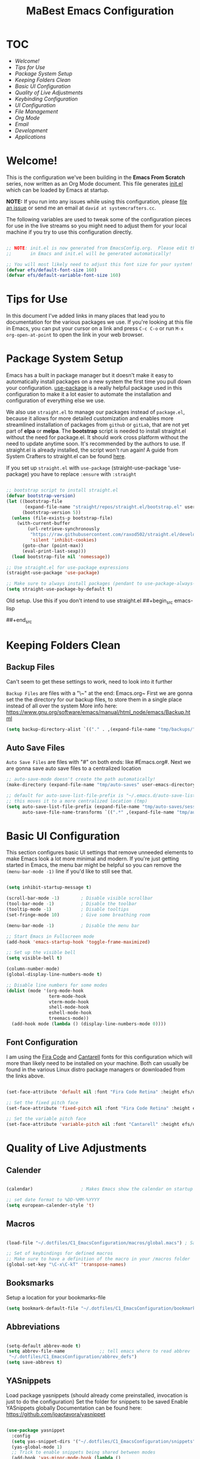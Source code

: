 #+title: MaBest Emacs Configuration
#+PROPERTY: header-args:emacs-lisp :tangle ~/.dotfiles/C1_EmacsConfiguration/.emacs.d/init.el :mkdirp yes
#+STARTUP: folded

* TOC

+ [[*Welcome!][Welcome!]]
+ [[*Tips for Use][Tips for Use]]
+ [[*Package System Setup][Package System Setup]]
+ [[*Keeping Folders Clean][Keeping Folders Clean]]
+ [[*Basic UI Configuration][Basic UI Configuration]]
+ [[*Quality of Live Adjustments][Quality of Live Adjustments]]
+ [[*Keybinding Configuration][Keybinding Configuration]]
+ [[*UI Configuration][UI Configuration]]
+ [[*File Management][File Management]]
+ [[*Org Mode][Org Mode]]
+ [[*Email][Email]]
+ [[*Development][Development]]
+ [[*Applications][Applications]]

* Welcome!

This is the configuration we've been building in the *Emacs From Scratch* series, now written as an Org Mode document.  This file generates [[file:init.el][init.el]] which can be loaded by Emacs at startup.

*NOTE:* If you run into any issues while using this configuration, please [[https://github.com/daviwil/emacs-from-scratch/issues/new][file an issue]] or send me an email at =david at systemcrafters.cc=.

The following variables are used to tweak some of the configuration pieces for use in the live streams so you might need to adjust them for your local machine if you try to use this configuration directly.

#+begin_src emacs-lisp

;; NOTE: init.el is now generated from EmacsConfig.org.  Please edit that file
;;       in Emacs and init.el will be generated automatically!

;; You will most likely need to adjust this font size for your system!
(defvar efs/default-font-size 160)
(defvar efs/default-variable-font-size 160)

#+end_src

* Tips for Use

In this document I've added links in many places that lead you to documentation for the various packages we use.  If you're looking at this file in Emacs, you can put your cursor on a link and press =C-c C-o= or run =M-x org-open-at-point= to open the link in your web browser.

* Package System Setup

Emacs has a built in package manager but it doesn't make it easy to automatically install packages on a new system the first time you pull down your configuration.  [[https://github.com/jwiegley/use-package][use-package]] is a really helpful package used in this configuration to make it a lot easier to automate the installation and configuration of everything else we use.

We also use ~straight.el~ to manage our packages instead of ~package.el~, because it allows for more detailed customization and enables more streamlined installation of packages from ~github~ or ~gitLab~, that are not yet part of *elpa* or *melpa*.
The *bootstrap* script is needed to install straight.el without the need for package.el. It should work cross platform without the need to update anytime soon. It's recommended by the authors to use. If straight.el is already installed, the script won't run again!
A guide from System Crafters to straight.el can be found [[https://systemcrafters.cc/advanced-package-management/using-straight-el/][here]].

If you set up ~straight.el~ with ~use-package~ (straight-use-package 'use-package) you have to replace =:ensure= with =:straight=

#+begin_src emacs-lisp

  ;; bootstrap script to install straight.el
  (defvar bootstrap-version)
  (let ((bootstrap-file
         (expand-file-name "straight/repos/straight.el/bootstrap.el" user-emacs-directory))
        (bootstrap-version 5))
    (unless (file-exists-p bootstrap-file)
      (with-current-buffer
          (url-retrieve-synchronously
           "https://raw.githubusercontent.com/raxod502/straight.el/develop/install.el"
           'silent 'inhibit-cookies)
        (goto-char (point-max))
        (eval-print-last-sexp)))
    (load bootstrap-file nil 'nomessage))

  ;; Use straight.el for use-package expressions
  (straight-use-package 'use-package)

  ;; Make sure to always install packages (pendant to use-package-always-ensure)
  (setq straight-use-package-by-default t)

#+end_src

:NOTE:
Old setup. Use this if you don't intend to use straight.el
##+begin_src emacs-lisp
#
#  ;; Initialize package sources
#  (require 'package)
#
#  (setq package-archives '(("melpa" . "https://melpa.org/packages/")
#                           ("org" . "https://orgmode.org/elpa/")
#                           ("elpa" . "https://elpa.gnu.org/packages/")))
#
#  (package-initialize)
#  (unless package-archive-contents
#    (package-refresh-contents))
#
#  ;; Initialize use-package on non-Linux platforms
#  (unless (package-installed-p 'use-package)
#    (package-install 'use-package))
#
#  (require 'use-package)
#  (setq use-package-always-ensure t)
#
##+end_src
:END:

* Keeping Folders Clean

** Backup Files

:NOTE:
Can't seem to get these settings to work, need to look into it further
:END:

~Backup Files~ are files with a "\~" at the end: Emacs.org~
First we are gonna set the the directory for our backup files, to store them in a single place instead of all over the system
More info here: [[https://www.gnu.org/software/emacs/manual/html_node/emacs/Backup.html]]

#+begin_src emacs-lisp
  (setq backup-directory-alist `(("." . ,(expand-file-name "tmp/backups/" user-emacs-directory))))
#+end_src

** Auto Save Files

~Auto Save Files~ are files with "#" on both ends: like #Emacs.org#. Next we are gonna save auto save files to a centralized location
#+begin_src emacs-lisp
  ;; auto-save-mode doesn't create the path automatically!
  (make-directory (expand-file-name "tmp/auto-saves" user-emacs-directory) t)
  
  ;; default for auto-save-list-file-prefix is "~/.emacs.d/auto-save-list/.saves~"
  ;; this moves it to a more centralized location (tmp)
  (setq auto-save-list-file-prefix (expand-file-name "tmp/auto-saves/sessions/" user-emacs-directory)
        auto-save-file-name-transforms `((".*" ,(expand-file-name "tmp/auto-saves/" user-emacs-directory) t)))
#+end_src

* Basic UI Configuration

This section configures basic UI settings that remove unneeded elements to make Emacs look a lot more minimal and modern.  If you're just getting started in Emacs, the menu bar might be helpful so you can remove the =(menu-bar-mode -1)= line if you'd like to still see that.

#+begin_src emacs-lisp

  (setq inhibit-startup-message t)

  (scroll-bar-mode -1)        ; Disable visible scrollbar
  (tool-bar-mode -1)          ; Disable the toolbar
  (tooltip-mode -1)           ; Disable tooltips
  (set-fringe-mode 10)        ; Give some breathing room

  (menu-bar-mode -1)          ; Disable the menu bar

  ;; Start Emacs in Fullscreen mode
  (add-hook 'emacs-startup-hook 'toggle-frame-maximized)

  ;; Set up the visible bell
  (setq visible-bell t)

  (column-number-mode)
  (global-display-line-numbers-mode t)

  ;; Disable line numbers for some modes
  (dolist (mode '(org-mode-hook
                  term-mode-hook
                  vterm-mode-hook
                  shell-mode-hook
                  eshell-mode-hook
                  treemacs-mode))
    (add-hook mode (lambda () (display-line-numbers-mode 0))))

#+end_src

** Font Configuration

I am using the [[https://github.com/tonsky/FiraCode][Fira Code]] and [[https://fonts.google.com/specimen/Cantarell][Cantarell]] fonts for this configuration which will more than likely need to be installed on your machine.  Both can usually be found in the various Linux distro package managers or downloaded from the links above.

#+begin_src emacs-lisp

(set-face-attribute 'default nil :font "Fira Code Retina" :height efs/default-font-size)

;; Set the fixed pitch face
(set-face-attribute 'fixed-pitch nil :font "Fira Code Retina" :height efs/default-font-size)

;; Set the variable pitch face
(set-face-attribute 'variable-pitch nil :font "Cantarell" :height efs/default-font-size :weight 'regular)

#+end_src

* Quality of Live Adjustments

** Calender

#+begin_src emacs-lisp

  (calendar)                  ; Makes Emacs show the calendar on startup

  ;; set date format to %DD-%MM-%YYYY
  (setq european-calender-style 't)

#+end_src

** Macros

#+begin_src emacs-lisp

  (load-file "~/.dotfiles/C1_EmacsConfiguration/macros/global.macs") ; Save file containing global macros

  ;; Set of keybindings for defined macros
  ;; Make sure to have a definition of the macro in your /macros folder
  (global-set-key "\C-x\C-kT" 'transpose-names)

#+end_src

** Booksmarks

Setup a location for your bookmarks-file

#+begin_src emacs-lisp
(setq bookmark-default-file "~/.dotfiles/C1_EmacsConfiguration/bookmarks")
#+end_src

** Abbreviations

#+begin_src emacs-lisp

   (setq-default abbrev-mode t)
   (setq abbrev-file-name             ;; tell emacs where to read abbrev
	"~/.dotfiles/C1_EmacsConfiguration/abbrev_defs") 
   (setq save-abbrevs t)

#+end_src

** YASnippets

Load package yasnippets (should already come preinstalled, invocation is just to do the configuration)
Set the folder for snippets to be saved
Enable YASnippets globally
Documentation can be found here: [[https://github.com/joaotavora/yasnippet]]

#+begin_src emacs-lisp
  
  (use-package yasnippet
    :config
    (setq yas-snippet-dirs '("~/.dotfiles/C1_EmacsConfiguration/snippets"))
    (yas-global-mode 1)
    ;; Trick to enable snippets being shared between modes
    (add-hook 'yas-minor-mode-hook (lambda ()
                                     (yas-activate-extra-mode 'fundamental-mode))))
  
#+end_src

* Keybinding Configuration

This configuration uses [[https://evil.readthedocs.io/en/latest/index.html][evil-mode]] for a Vi-like modal editing experience.  [[https://github.com/noctuid/general.el][general.el]] is used for easy keybinding configuration that integrates well with which-key.  [[https://github.com/emacs-evil/evil-collection][evil-collection]] is used to automatically configure various Emacs modes with Vi-like keybindings for evil-mode.

#+begin_src emacs-lisp

    (use-package general
    :config
    (general-create-definer rune/leader-keys
      :prefix "C-."
      :global-prefix "C-.")

    (rune/leader-keys
      "t"  '(:ignore t :which-key "toggles")
      "tt" '(counsel-load-theme :which-key "choose theme")))

  #+end_src
  
* UI Configuration

** Command Log Mode

[[https://github.com/lewang/command-log-mode][command-log-mode]] is useful for displaying a panel showing each key binding you use in a panel on the right side of the frame.  Great for live streams and screencasts!

#+begin_src emacs-lisp
  
  (use-package command-log-mode)
  
#+end_src

** Color Theme

[[https://github.com/hlissner/emacs-doom-themes][doom-themes]] is a great set of themes with a lot of variety and support for many different Emacs modes.  Taking a look at the [[https://github.com/hlissner/emacs-doom-themes/tree/screenshots][screenshots]] might help you decide which one you like best.  You can also run =M-x counsel-load-theme= to choose between them easily.

#+begin_src emacs-lisp
  
  (use-package doom-themes
    :init (load-theme 'doom-dracula t))
  
#+end_src

** Better Modeline

[[https://github.com/seagle0128/doom-modeline][doom-modeline]] is a very attractive and rich (yet still minimal) mode line configuration for Emacs.  The default configuration is quite good but you can check out the [[https://github.com/seagle0128/doom-modeline#customize][configuration options]] for more things you can enable or disable.

*NOTE:* The first time you load your configuration on a new machine, you'll need to run `M-x all-the-icons-install-fonts` so that mode line icons display correctly.

#+begin_src emacs-lisp
  
  (use-package all-the-icons)
  
  (use-package doom-modeline
    :init (doom-modeline-mode 1)
    :custom ((doom-modeline-height 15)))
  
#+end_src

** Which Key

[[https://github.com/justbur/emacs-which-key][which-key]] is a useful UI panel that appears when you start pressing any key binding in Emacs to offer you all possible completions for the prefix.  For example, if you press =C-c= (hold control and press the letter =c=), a panel will appear at the bottom of the frame displaying all of the bindings under that prefix and which command they run.  This is very useful for learning the possible key bindings in the mode of your current buffer.

#+begin_src emacs-lisp

(use-package which-key
  :init (which-key-mode)
  :diminish which-key-mode
  :config
  (setq which-key-idle-delay 1))

#+end_src

** Ivy and Counsel

[[https://oremacs.com/swiper/][Ivy]] is an excellent completion framework for Emacs.  It provides a minimal yet powerful selection menu that appears when you open files, switch buffers, and for many other tasks in Emacs.  Counsel is a customized set of commands to replace `find-file` with `counsel-find-file`, etc which provide useful commands for each of the default completion commands.

[[https://github.com/Yevgnen/ivy-rich][ivy-rich]] adds extra columns to a few of the Counsel commands to provide more information about each item.

#+begin_src emacs-lisp
  
  (use-package ivy
    :diminish
    :bind (("C-s" . swiper)
           :map ivy-minibuffer-map
           ("TAB" . ivy-alt-done)
           ("C-l" . ivy-alt-done)
           ("C-j" . ivy-next-line)
           ("C-k" . ivy-previous-line)
           :map ivy-switch-buffer-map
           ("C-k" . ivy-previous-line)
           ("C-l" . ivy-done)
           ("C-d" . ivy-switch-buffer-kill)
           :map ivy-reverse-i-search-map
           ("C-k" . ivy-previous-line)
           ("C-d" . ivy-reverse-i-search-kill))
    :config
    (ivy-mode 1))
  
  (use-package ivy-rich
    :init
    (ivy-rich-mode 1))
  
  (use-package counsel
    :bind (("C-M-j" . 'counsel-switch-buffer)
           :map minibuffer-local-map
           ("C-r" . 'counsel-minibuffer-history))
    :config
    (counsel-mode 1))
  
#+end_src

** Vertico

~Vertico~ is an alternative to ~Ivy~ thats very minimalistic and uses Emacs build in completion system to achieve this

#+begin_src emacs-lisp
  ;; (use-package vertico
  ;;   :bind (:map vertico-map
  ;;          ("C-j" . vertico-next)
  ;;          ("C-k" . vertico-previous)
  ;;          ("C-f" . vertico-exit)
  ;;          :map minibuffer-local-map
  ;;          ("M-h" . backward-kill-word))
  ;;   :custom
  ;;   (vertico-cycle t)
  ;;   :init
  ;;   (vertico-mode))
  
  ;; (use-package savehist
  ;;   :straight nil
  ;;   :init
  ;;   (savehist-mode))
  
  ;; (use-package marginalia
  ;;   :after vertico
  ;;   :custom
  ;;   (marginalia-annotators '(marginalia-annotators-heavy marginalia-annotators-light nil))
  ;;   :init
  ;;   (marginalia-mode))
#+end_src

** Helpful Help Commands

[[https://github.com/Wilfred/helpful][Helpful]] adds a lot of very helpful (get it?) information to Emacs' =describe-= command buffers.  For example, if you use =describe-function=, you will not only get the documentation about the function, you will also see the source code of the function and where it gets used in other places in the Emacs configuration.  It is very useful for figuring out how things work in Emacs.

#+begin_src emacs-lisp
  
  (use-package helpful
    :custom
    (counsel-describe-function-function #'helpful-callable)
    (counsel-describe-variable-function #'helpful-variable)
    :bind
    ([remap describe-function] . counsel-describe-function)
    ([remap describe-command] . helpful-command)
    ([remap describe-variable] . counsel-describe-variable)
    ([remap describe-key] . helpful-key))
  
#+end_src

** Hydra/Text Scaling

This is an example of using [[https://github.com/abo-abo/hydra][Hydra]] to design a transient key binding for quickly adjusting the scale of the text on screen.  We define a hydra that is bound to =C-s t s= and, once activated, =j= and =k= increase and decrease the text scale.  You can press any other key (or =f= specifically) to exit the transient key map.

#+begin_src emacs-lisp
  
  (use-package hydra)
  
  (defhydra hydra-text-scale (:timeout 4)
    "scale text"
    ("j" text-scale-increase "in")
    ("k" text-scale-decrease "out")
    ("f" nil "finished" :exit t))
  
  (rune/leader-keys
    "ts" '(hydra-text-scale/body :which-key "scale text"))
  
#+end_src

*** Hydra for buffer list

#+begin_src emacs-lisp
  (defhydra hydra-buffer-menu (:color pink
                               :hint nil
                               :timeout 10)
    "
  ^Mark^             ^Unmark^           ^Actions^          ^Search
  ^^^^^^^^-----------------------------------------------------------------
  _m_: mark          _u_: unmark        _x_: execute       _R_: re-isearch
  _s_: save          _U_: unmark up     _b_: bury          _I_: isearch
  _d_: delete        ^ ^                _g_: refresh       _O_: multi-occur
  _D_: delete up     ^ ^                _T_: files only: % -28`Buffer-menu-files-only
  _~_: modified
  "
    ("m" Buffer-menu-mark)
    ("u" Buffer-menu-unmark)
    ("U" Buffer-menu-backup-unmark)
    ("d" Buffer-menu-delete)
    ("D" Buffer-menu-delete-backwards)
    ("s" Buffer-menu-save)
    ("~" Buffer-menu-not-modified)
    ("x" Buffer-menu-execute)
    ("b" Buffer-menu-bury)
    ("g" revert-buffer)
    ("T" Buffer-menu-toggle-files-only)
    ("O" Buffer-menu-multi-occur :color blue)
    ("I" Buffer-menu-isearch-buffers :color blue)
    ("R" Buffer-menu-isearch-buffers-regexp :color blue)
    ("c" nil "cancel")
    ("v" Buffer-menu-select "select" :color blue)
    ("o" Buffer-menu-other-window "other-window" :color blue)
    ("q" quit-window "quit" :color blue))

  (define-key Buffer-menu-mode-map "." 'hydra-buffer-menu/body)
#+end_src

*** Hydra for bookmark list

#+begin_src emacs-lisp
  (defhydra hydra-bookmark-menu (:color pink
                                 :hint nil
                                 :timeout 10)
    "
         ^Mark^                ^Actions^              ^Search^            ^Annotations
        ^^^^^^^^-----------------------------------------------------------------------
        _m_: mark         _x_: execute          _/_: isearch             _a_: show
        _u_: unmark       _r_: rename           _w_: locate              _A_: show all
        _U_: unmark up    _R_: relocate bmk     _S_: show filenames      _e_: edit
        _d_: delete       _s_: save bmk list    _T_: hide filenames
        _D_: delete up    _l_: load bmk list    _t_: toggle filenames
        "
    ("m" bookmark-bmenu-mark)
    ("u" bookmark-bmenu-unmark)
    ("U" bookmark-bmenu-backup-unmark)
    ("d" bookmark-bmenu-delete)
    ("D" bookmark-bmenu-delete-backwards)
    ("x" bookmark-bmenu-execute-deletions)
    ("r" bookmark-bmenu-rename)
    ("R" bookmark-bmenu-relocate)  
    ("s" bookmark-bmenu-save)
    ("l" bookmark-bmenu-load)  
    ("/" bookmark-bmenu-search)
    ("w" bookmark-bmenu-locate)
    ("S" bookmark-bmenu-show-filenames)  
    ("T" bookmark-bmenu-hide-filenames)
    ("t" bookmark-bmenu-toggle-filenames)
    ("a" bookmark-bmenu-show-annotation)
    ("A" bookmark-bmenu-show-all-annotations)
    ("e" bookmark-bmenu-edit-annotation)
    ("c" nil "cancel")
    ("v" bookmark-bmenu-select "select" :color blue)
    ("o" bookmark-bmenu-other-window "other-window" :color blue)
    ("C-o" bookmark-bmenu-switch-window "switch-other-window" :color blue)
    ("1" bookmark-bmenu-1-window "full-frame" :color blue)
    ("2" bookmark-bmenu-2-window "show-on-split-window" :color blue)
    ("5" bookmark-bmenu-other-frame "other-frame" :color blue)
    ("q" quit-window "quit" :color blue))

  ;;  (define-key bookmark-bmenu-mode-map "." 'hydra-bookmark-menu/body)

  (rune/leader-keys
    "b"  '(:ignore lm :which-key "bookmarks")
    "bl" '(bookmark-bmenu-list :which-key "bookmark list")
    "bm" '(hydra-bookmark-menu/body :which-key "bookmark list menu"))

#+end_src

*** Hydra for Org-Timers

#+begin_src emacs-lisp
  (defhydra hydra-global-org-menu (:color blue
                                     :timeout 4)
    " Org Utilities

      ^Timer^                ^Clock^              ^Capture
      ^^^^^^-------------------------------------------------------------------------
       _t_: Start         _w_: Clock-In          _c_: Capture
       _s_: Stop          _o_: Clock-Out         _l_: Last Capture
       _r_: Set           _j_: Clock-Goto        ^ ^
       _p_: Print
       "

    ("t" org-timer-start "Start Timer")
    ("s" org-timer-stop "Stop Timer")
    ;; This one requires you be in an orgmode doc, as it sets the timer for the header
    ("r" org-timer-set-timer "Set Timer")
    ;; output timer value to buffer
    ("p" org-timer "Print Timer")
    ;; used with (org-clock-persistence-insinuate) (setq org-clock-persist t)
    ("w" (org-clock-in '(4)) "Clock-In")
    ;; you might also want (setq org-log-note-clock-out t)
    ("o" org-clock-out "Clock-Out")
    ;; global visit the clocked task
    ("j" org-clock-goto "Clock Goto")
    ;; Don't forget to define the captures you want http://orgmode.org/manual/Capture.html
    ("c" org-capture "Capture")
    ("l" org-capture-goto-last-stored "Last Capture"))

  (rune/leader-keys
      "o"  '(:ignore u :which-key "org")
      "ou" '(hydra-global-org-menu/body :which-key "org global utilities"))
#+end_src

** Tab Bar Mode

Here we configure =Tab Bar Mode= to work in a specific way.
First we want new tabs to always open with a *scratch* buffer
#+begin_src emacs-lisp

  ;; Set new tab to scratch buffer
  (setq tab-bar-new-tab-choice "*scratch*")
  ;; (tab-bar-new-tab-to right)                ;; right is default
  ;; (setq tab-bar-tab-name-function tab-bar-current-tab-name)

  (setq tab-bar-close-button-show nil
        tab-bar-new-button-show nil
        ;; tab-bar-button-relief               ;; controls outline of buttons
        ;; tab-bar-face tab-bar-tab            ;; configure tab face (bgcolor etc.)
        )

  (setq tab-bar-show nil)                      ;; tab bar is not automatically shown (set 1 to enable)

  ;; Get the current tab name for use in some other display
  (defun efs/current-tab-name ()
    (alist-get 'name (tab-bar--current-tab)))

#+end_src

** Window Movement

#+begin_src emacs-lisp

  (use-package windmove
    ;; :defer 4
    :config
    ;;setup default modifier key
    ;;(windmove-default-keybindings ')
  )

#+end_src

** Winner Mode

Winner mode is a package that ships with Emacs. It keeps a history of window settings/splits, so you can return to them if you change the view

#+begin_src emacs-lisp

  (use-package winner-mode
    :straight nil
    :config
    (winner-mode 1))

#+end_src

** Winum Mode

Winum Mode is an alternative to ace-widow that makes it pretty convenient to swap between windows in your emacs session.

#+begin_src emacs-lisp

  (use-package winum
    :config
    (winum-mode)
    ;; :bind
    ;; ("M-1" . winum-select-window-1)
    )

#+end_src

** PDF viewer

This adds pdf viewer to Emacs. Works very well in combination with latex. Currently not working.

#+begin_src emacs-lisp

  ;; (use-package pdf-tools
  ;;   :pin manual
  ;;   :init (pdf-tools-install)
  ;;   :bind (:map pdf-view-mode-map
  ;;                           ("T" . pdf-annot-add-text-annotation)
  ;;                           ("D" . pdf-annot-delete)
  ;;                           ("t" . pdf-annot-add-highlight-markup-annotation)
  ;;                           ("j" . image-next-line)
  ;;                           ("k" . image-previous-line)
  ;;                           ("l" . image-forward-hscroll)
  ;;                           ("h" . image-backward-hscroll)
  ;;                           ("G" . pdf-view-last-page)
  ;;                           ("g" . nil)
  ;;                           ("gg" . pdf-view-first-page)
  ;;                           ("C-c C-c" . image-toggle-display)
  ;;                           ("C-s" . isearch-forward))
  ;;   :config
  ;;   (setq-default pdf-view-display-size 'fit-page)
  ;;   :custom
  ;;   (yas-minor-mode nil)
  ;;   (pdf-cache-image-limit 32)
  ;;   (pdf-view-max-image-width 2048)
  ;;   (pdf-view-resize-factor 1.8)
  ;;   (pdf-isearch-batch-mode t)
  ;;   (pdf-annot-activate-created-annotations t))

#+end_src

** Treemacs Mode

=Treemacs= is a handy tree-style *file directory viewer* that's very similar to what you are used from commercial IDEs.
It's got good integration with =Projectile=

#+begin_src emacs-lisp
  (use-package treemacs
    :bind
    (:map global-map
          ([f8] . treemacs)
          ("C-<f8>" . treemacs-select-window))
    :config
    ;; ensure that treemacs-buffer is ignored when switching windows 
    (setq treemacs-is-never-other-window t)
  
    (rune/leader-keys
      "tt" 'treemacs
      "tw" 'treemacs-select-window)
    )
#+end_src

* File Management

** Dired

Here we set up ~Dired Mode~ (Directory Edit) to add the keybinding "C-x C-j" to <dired-jump>. Also we setup up the base view of the directory to first list subdirectories and then files
#+begin_src emacs-lisp
  
  (use-package dired
    :straight nil
    ;; Defer loading of dired config til one of the commands is used
    :commands (dired dired-jump)
    ;; The prefixes are arguments given to "ls" by dired
    :custom ((dired-listing-switches "-aghl --group-directories-first"))
    :bind (("C-x C-j" . dired-jump))
    )
  
  ;; Adds icons to files and directories in dired           
  (use-package all-the-icons-dired
    :hook (dired-mode . all-the-icons-dired-mode))
  
  ;; Use the following setup if you want to open files with an external program automatically
  ;; (use-package dired-open
  ;;   :config
  ;;   ;; Doesn't work as expected!
  ;;   (add-to-list 'dired-open-functions #'dired-open-xdg t)
  ;;   ;; -- OR! --
  ;;   (setq dired-open-extensions '(("png" . "feh")
  ;;                               ("mkv" . "mpv"))))
  
#+end_src

* Org Mode

[[https://orgmode.org/][Org Mode]] is one of the hallmark features of Emacs.  It is a rich document editor, project planner, task and time tracker, blogging engine, and literate coding utility all wrapped up in one package.

** Better Font Faces

The =efs/org-font-setup= function configures various text faces to tweak the sizes of headings and use variable width fonts in most cases so that it looks more like we're editing a document in =org-mode=.  We switch back to fixed width (monospace) fonts for code blocks and tables so that they display correctly.

#+begin_src emacs-lisp

  (defun efs/org-font-setup ()
    ;; Replace list hyphen with dot
    (font-lock-add-keywords 'org-mode
                            '(("^ *\\([-]\\) "
                               (0 (prog1 () (compose-region (match-beginning 1) (match-end 1) "•"))))))

    ;; Set faces for heading levels
    (dolist (face '((org-level-1 . 1.2)
                    (org-level-2 . 1.1)
                    (org-level-3 . 1.05)
                    (org-level-4 . 1.0)
                    (org-level-5 . 1.1)
                    (org-level-6 . 1.1)
                    (org-level-7 . 1.1)
                    (org-level-8 . 1.1)))
      (set-face-attribute (car face) nil :font "Cantarell" :weight 'regular :height (cdr face)))

    ;; Ensure that anything that should be fixed-pitch in Org files appears that way
    (set-face-attribute 'org-block nil :foreground nil :inherit 'fixed-pitch)
    (set-face-attribute 'org-code nil   :inherit '(shadow fixed-pitch))
    (set-face-attribute 'org-table nil   :inherit '(shadow fixed-pitch))
    (set-face-attribute 'org-verbatim nil :inherit '(shadow fixed-pitch))
    (set-face-attribute 'org-special-keyword nil :inherit '(font-lock-comment-face fixed-pitch))
    (set-face-attribute 'org-meta-line nil :inherit '(font-lock-comment-face fixed-pitch))
    (set-face-attribute 'org-checkbox nil :inherit 'fixed-pitch))

#+end_src

** Basic Config

This section contains the basic configuration for =org-mode= plus the configuration for Org agendas and capture templates.  There's a lot to unpack in here so I'd recommend watching the videos for [[https://youtu.be/VcgjTEa0kU4][Part 5]] and [[https://youtu.be/PNE-mgkZ6HM][Part 6]] for a full explanation.

#+begin_src emacs-lisp
  
  (defun efs/org-mode-setup ()
    (org-indent-mode)
    (variable-pitch-mode 1)
    (visual-line-mode 1)
    (turn-on-org-cdlatex))
  
  (use-package org
    :hook (org-mode . efs/org-mode-setup)
    :bind (("C-c l" . org-store-link))
    :config
    (setq org-ellipsis " ▾")
  
    (setq org-directory (convert-standard-filename "~/Org"))
    (setq org-agenda-start-with-log-mode t)
    (setq org-log-done 'time)
    (setq org-log-into-drawer t)
  
    ;; setup inline previewing of latex fragments
    (setq org-latex-create-formula-image-program 'imagemagick)
  
    (setq org-agenda-files
          '("~/Org/personal"
            "~/Org/journal"
            "~/Org/personal-mail.org"))
  
    (require 'org-habit)
    (add-to-list 'org-modules 'org-habit)
    (setq org-habit-graph-column 60)
  
    (setq org-todo-keywords
      '((sequence "TODO(t)" "NEXT(n)" "|" "DONE(d!)")
        (sequence "BACKLOG(b)" "PLAN(p)" "READY(r)" "ACTIVE(a)" "REVIEW(v)" "WAIT(w@/!)" "HOLD(h)" "|" "COMPLETED(c)" "CANC(k@)")))
  
    (setq org-refile-targets
      '(("personal-archive.org" :maxlevel . 1)
        ("personal-tasks.org" :maxlevel . 1)))
  
    ;; Save Org buffers after refiling!
    (advice-add 'org-refile :after 'org-save-all-org-buffers)
  
    (setq org-tag-alist
      '((:startgroup)
         ; Put mutually exclusive tags here
         (:endgroup)
         ("@errand" . ?E)
         ("@home" . ?H)
         ("@work" . ?W)
         ("@study" . ?S)
         ("agenda" . ?a)
         ("planning" . ?p)
         ("publish" . ?P)
         ("batch" . ?b)
         ("note" . ?n)
         ("idea" . ?i)))
  
    ;; Configure custom agenda views
    (setq org-agenda-custom-commands
     '(("d" "Dashboard"
       ((agenda "" ((org-deadline-warning-days 7)))
        (todo "NEXT"
          ((org-agenda-overriding-header "Next Tasks")))
        (tags-todo "agenda/ACTIVE" ((org-agenda-overriding-header "Active Projects")))))
  
      ("n" "Next Tasks"
       ((todo "NEXT"
          ((org-agenda-overriding-header "Next Tasks")))))
  
      ("W" "Work Tasks" tags-todo "+work-email")
  
      ;; Low-effort next actions
      ("e" tags-todo "+TODO=\"NEXT\"+Effort<15&+Effort>0"
       ((org-agenda-overriding-header "Low Effort Tasks")
        (org-agenda-max-todos 20)
        (org-agenda-files org-agenda-files)))
  
      ("w" "Workflow Status"
       ((todo "WAIT"
              ((org-agenda-overriding-header "Waiting on External")
               (org-agenda-files org-agenda-files)))
        (todo "REVIEW"
              ((org-agenda-overriding-header "In Review")
               (org-agenda-files org-agenda-files)))
        (todo "PLAN"
              ((org-agenda-overriding-header "In Planning")
               (org-agenda-todo-list-sublevels nil)
               (org-agenda-files org-agenda-files)))
        (todo "BACKLOG"
              ((org-agenda-overriding-header "Project Backlog")
               (org-agenda-todo-list-sublevels nil)
               (org-agenda-files org-agenda-files)))
        (todo "READY"
              ((org-agenda-overriding-header "Ready for Work")
               (org-agenda-files org-agenda-files)))
        (todo "ACTIVE"
              ((org-agenda-overriding-header "Active Projects")
               (org-agenda-files org-agenda-files)))
        (todo "COMPLETED"
              ((org-agenda-overriding-header "Completed Projects")
               (org-agenda-files org-agenda-files)))
        (todo "CANC"
              ((org-agenda-overriding-header "Cancelled Projects")
               (org-agenda-files org-agenda-files)))))))
  
    (efs/org-font-setup)
  
    (setq org-clock-sound "/home/sebastian/Org/sounds/Rush.wav"))
#+end_src

*** Nicer Heading Bullets

[[https://github.com/sabof/org-bullets][org-bullets]] replaces the heading stars in =org-mode= buffers with nicer looking characters that you can control.  Another option for this is [[https://github.com/integral-dw/org-superstar-mode][org-superstar-mode]] which we may cover in a later video.

#+begin_src emacs-lisp

  (use-package org-bullets
    :after org
    :hook (org-mode . org-bullets-mode)
    :custom
    (org-bullets-bullet-list '("◉" "○" "●" "○" "●" "○" "●")))

#+end_src

*** Center Org Buffers

We use [[https://github.com/joostkremers/visual-fill-column][visual-fill-column]] to center =org-mode= buffers for a more pleasing writing experience as it centers the contents of the buffer horizontally to seem more like you are editing a document.  This is really a matter of personal preference so you can remove the block below if you don't like the behavior.

#+begin_src emacs-lisp

  (defun efs/org-mode-visual-fill ()
    (setq visual-fill-column-width 100
          visual-fill-column-center-text t)
    (visual-fill-column-mode 1))

  (use-package visual-fill-column
    :hook (org-mode . efs/org-mode-visual-fill))

#+end_src

** Configure Babel Languages

To execute or export code in =org-mode= code blocks, you'll need to set up =org-babel-load-languages= for each language you'd like to use.  [[https://orgmode.org/worg/org-contrib/babel/languages.html][This page]] documents all of the languages that you can use with =org-babel=.

#+begin_src emacs-lisp

    (org-babel-do-load-languages
      'org-babel-load-languages
      '((emacs-lisp . t)
        (python . t)
        (latex . t)))

    (push '("conf-unix" . conf-unix) org-src-lang-modes)

#+end_src

** Structure Templates

Org Mode’s =structure templates= feature enables you to quickly insert code blocks into your Org files in combination with org-tempo by typing < followed by the template name like el or py and then press TAB. For example, to insert an empty emacs-lisp block below, you can type <el and press TAB to expand into such a block.

You can add more src block templates below by copying one of the lines and changing the two strings at the end, the first to be the template name and the second to contain the name of the language as it is known by [[https://orgmode.org/worg/org-contrib/babel/languages/index.html][Org Babel]].


#+begin_src emacs-lisp 
  ;; This is needed as of Org 9.2
  (require 'org-tempo)

  (add-to-list 'org-structure-template-alist '("sh" . "src shell"))
  (add-to-list 'org-structure-template-alist '("se" . "src emacs-lisp"))
  (add-to-list 'org-structure-template-alist '("sp" . "src python"))
  (add-to-list 'org-structure-template-alist '("sq" . "src sql"))

#+end_src

** Capture Templates

=Capture templates= are a handy tool in the org mode toolbox, however the syntax for setting them up can sometimes be tricky.
The package =DOCT= tries to ease the setup. If you need more input, here's the [[https://github.com/progfolio/doct][doc]]
Other than that, the *documentation* for =capture templates= is [[https://orgmode.org/manual/Capture.html#Capture][here]]

#+begin_src emacs-lisp
  ;; Functions useful for defining capture templates
  ;; Checklist item
  ;; (defun efs/org-capture-checklist-string (string1 string2)
  ;;   "This function is used as a template. It creates a string of the form '[ ] %^{string1} - %^{string2}'"
  ;;  (format "[ ] %^{%s} - %^{%s}") string1 string2)
  ;; Literature List
  ;; (defun efs/org-capture-literature-string ()
  ;;   "This function uses the template efs/org-capture-checklist-string to create a string for the literature list"
  ;;   "[ ] %^{Author} - %^{Title}")
  ;; (defun efs/org-capture-music-string ()
  ;;   "This function uses the template efs/org-capture-checklist-string to create a string for the music list"
  ;;  "[ ] %^{Interpret} - %^{Title}")
  
  (defun efs/create-documents-file ()
    "Create an org file in ~/notes/."
    (interactive)
    (let ((name (read-string "Filename: ")))
      (expand-file-name
       (format "%s.org" name))))
  
  ;; Org-Capture
  (use-package org-capture
    :straight nil
    :config
    (setq org-capture-templates
          ;; Acronym captures
          `(("a" "Acronyms")
  
            ("ag" "General Acronyms")
            ("agg" "General Acronyms - General" table-line
             (file+olp "~/Org/acronyms.org" "General"
                       "General")
             "| %^{ACRONYM} | %^{DEFINITION} | %^{DESCRIPTION}|")
            ("agt" "General Acronyms - Terminology" table-line
             (file+olp "~/Org/acronyms.org" "General"
                       "Terminology")
             "| %^{ACRONYM} | %^{DEFINITION} | %^{DESCRIPTION}|")
  
            ("as" "Scientific Acronyms")
            ("ase" "Scientific Acronyms - Economy" table-line
             (file+olp "~/Org/acronyms.org" "Science"
                       "Economy")
             "| %^{ACRONYM} | %^{DEFINITION} | %^{DESCRIPTION}|")
            ("asg" "Scientific Acronyms - General" table-line
             (file+olp "~/Org/acronyms.org" "Science"
                       "General")
             "| %^{ACRONYM} | %^{DEFINITION} | %^{DESCRIPTION}|")
            ("asm" "Scientific Acronyms - Maths" table-line
             (file+olp "~/Org/acronyms.org" "Science"
                       "Maths")
             "| %^{ACRONYM} | %^{DEFINITION} | %^{DESCRIPTION}|")
            ("asp" "Scientific Acronyms - Physics" table-line
             (file+olp "~/Org/acronyms.org" "Science"
                       "Physics")
             "| %^{ACRONYM} | %^{DEFINITION} | %^{DESCRIPTION}|")
  
            ("ai" "IT related Acronyms")
            ("aic" "IT related Acronyms - Encryption" table-line
             (file+olp "~/Org/acronyms.org" "IT"
                       "Encryption")
             "| %^{ACRONYM} | %^{DEFINITION} | %^{DESCRIPTION} |")
            ("aim" "IT related Acronyms - Mail" table-line
             (file+olp "~/Org/acronyms.org" "IT"
                       "Mail")
             "| %^{ACRONYM} | %^{DEFINITION} | %^{DESCRIPTION} |")
            ("aie" "IT related Acronyms - Emacs" table-line
             (file+olp "~/Org/acronyms.org" "IT"
                       "Emacs")
             "| %^{ACRONYM} | %^{DEFINITION} | %^{DESCRIPTION} |")
            ("aig" "IT related Acronyms - General" table-line
             (file+olp "~/Org/acronyms.org" "IT"
                       "General")
             "| %^{ACRONYM} | %^{DEFINITION} | %^{DESCRIPTION} |")
            ("aii" "IT related Acronyms - Internet" table-line
             (file+olp "~/Org/acronyms.org" "IT"
                       "Internet")
             "| %^{ACRONYM} | %^{DEFINITION} | %^{DESCRIPTION} |")
            ("ail" "IT related Acronyms - LaTeX" table-line
             (file+olp "~/Org/acronyms.org" "IT"
                       "LaTeX")
             "| %^{ACRONYM} | %^{DEFINITION} | %^{DESCRIPTION} |")
            ("ain" "IT related Acronyms - Networks" table-line
             (file+olp "~/Org/acronyms.org" "IT"
                       "Networks")
             "| %^{ACRONYM} | %^{DEFINITION} | %^{DESCRIPTION} |")
            ("aip" "IT related Acronyms - Programming" table-line
             (file+olp "~/Org/acronyms.org" "IT"
                       "Programming")
             "| %^{ACRONYM} | %^{DEFINITION} | %^{DESCRIPTION} |")
            ("aiu" "IT related Acronyms - Encoding" table-line
             (file+olp "~/Org/acronyms.org" "IT"
                       "Encoding")
             "| %^{ACRONYM} | %^{DEFINITION} | %^{DESCRIPTION} |")  
  
  
            ;; Documents
            ("d" "Documents")
            ("dl" "Letter")
            ("dlf" "Letter Form" plain (file efs/create-documents-file)
             "%[~/.dotfiles/00_OrgFiles/Templates/Capture-LetterTemp.org]"
             :if-new (file "${slug}.org" "#+TITLE: ${title}\n")
             :unnarrowed t
             )
            ("dlh" "Letter Home" plain (file efs/create-documents-file)
             "%[~/Templates/X1_Emacs_Templates/Capture-LetterTemp-Filled-Home-Real.org]"
             :if-new (file "${slug}.org" "#+TITLE: ${title}\n")
             :unnarrowed t
             )
  
  
            ;; Email captures
            ("e" "Email")
            ("em" "Make email note" entry
             (file+headline "~/Org/personal-tasks.org" "Mail correspondence")
             ,(concat "* TODO [#A] %:subject :mail:\n"
                      "SCHEDULED: %t\n:"
                      "PROPERTIES:\n:CONTEXT: %a\n:END:\n\n"
                      "%i%?"))
            ("ef" "Follow Up" entry (file+olp "~/Org/personal-mail.org" "Follow Up")
             "* TODO Follow up with %:fromname on %a\nSCHEDULED:%t\nDEADLINE: %(org-insert-time-stamp (org-read-date nil t \"+2d\"))\n\n%i \n\n" :immediate-finish t)
            ("er" "Read Later" entry (file+olp "~/Org/personal-mail.org" "Read Later")
             "* TODO Read %:subject %a\nSCHEDULED:%t\nDEADLINE: %(org-insert-time-stamp (org-read-date nil t \"+2d\"))\n\n%i \n\n" :immediate-finish t)
  
  
            ;; Journal captures
            ("j" "Journal Entries")
            ("jj" "Journal" entry
             (file+olp+datetree "~/Org/journal/journal.org")
             "\n* %<%I:%M %p> - Journal :journal:\n\n%?\n\n"
             ;; ,(dw/read-file-as-string "~/Notes/Templates/Daily.org")
             :clock-in :clock-resume
             :empty-lines 1)
            ("jm" "Meeting" entry
             (file+olp+datetree "~/Org/journal/journal.org")
             "* %<%I:%M %p> - %a :meetings:\n\n%?\n\n"
             :clock-in :clock-resume
             :empty-lines 1)
  
  
            ;; Checklist captures
            ("l" "Lists")
  
            ("ls" "Shopping List")
            ("lsp" "Permanent & Long Lasting")
            ("lspw" "Living" checkitem
             (file+olp "~/Org/lists-shopping.org" "TODO = Permanentgüter =" "TODO = Wohnung =")
             "%^{Itemname}")
            ("lspd" "Technology" checkitem
             (file+olp "~/Org/lists-shopping.org" "TODO = Permanentgüter =" "TODO = Technik =")
             "%^{Itemname}")
            ("lspdc" "Computer" checkitem
             (file+olp "~/Org/lists-shopping.org" "TODO = Permanentgüter =" "TODO = Wohnung =" "TODO = Computer =")
             "%^{Itemname}")
            ("lspdh" "Appliances" checkitem
             (file+olp "~/Org/lists-shopping.org" "TODO = Permanentgüter =" "TODO = Wohnung =" "TODO = Haushaltsgeräte =")
             "%^{Itemname}")
            ("lspt" "Transport" checkitem
             (file+olp "~/Org/lists-shopping.org" "TODO = Permanentgüter =" "TODO = Transport =")
             "%^{Itemname}")
            ("lsv" "Consumables & Usables")
            ("lsvb" "Office Supplies" checkitem
             (file+olp "~/Org/lists-shopping.org" "TODO = Verbrauchsgüter =" "TODO = Büromaterial =")
             "%^{Itemname}")
            ("lsvl" "Groceries" checkitem
             (file+olp "~/Org/lists-shopping.org" "TODO = Verbrauchsgüter =" "TODO = Lebensmittel =")
             "%^{Itemname}")
            ("lsvr" "Cleaning Supplies" checkitem
             (file+olp "~/Org/lists-shopping.org" "TODO = Verbrauchsgüter =" "TODO = Reinigungs- und Pflegemittel =")
             "%^{Itemname}")
  
            ("ll" "Literature")
            ("lls" "Scientific Literature")
            ("llsb" "Biology" checkitem
             (file+olp "~/Org/lists-literature.org" "= Sachbücher =" "== Philosophie und Soziologie ==") "[ ] %^{Author} - %^{Title}")
            ("llsc" "Chemistry" checkitem
             (file+olp "~/Org/lists-literature.org" "= Sachbücher =" "== Chemie ==") "[ ] %^{Author} - %^{Title}")
            ("llse" "Politics, Economy and Ecology" checkitem
             (file+olp "~/Org/lists-literature.org" "= Sachbücher =" "== Politik, Ökonomie und Ökologie ==") "[ ] %^{Author} - %^{Title}")
            ("llsg" "History" checkitem
             (file+olp "~/Org/lists-literature.org" "= Sachbücher =" "== History ==") "[ ] %^{Author} - %^{Title}")
            ("llsh" "Medicine and Health" checkitem
             (file+olp "~/Org/lists-literature.org" "= Sachbücher =" "== Medizin ==") "[ ] %^{Author} - %^{Title}")
            ("llsi" "IT" checkitem
             (file+olp "~/Org/lists-literature.org" "= Sachbücher =" "== Informatik, Data-Science und AI ==") "[ ] %^{Author} - %^{Title}")
            ("llsm" "Maths" checkitem
             (file+olp "~/Org/lists-literature.org" "= Sachbücher =" "== Mathematik ==") "[ ] %^{Author} - %^{Title}")
            ("llsp" "Physics" checkitem
             (file+olp "~/Org/lists-literature.org" "= Sachbücher =" "== Physik ==") "[ ] %^{Author} - %^{Title}")
            ("llss" "Philosophy and Sociology" checkitem
             (file+olp "~/Org/lists-literature.org" "= Sachbücher =" "== Philosophie und Soziologie ==") "[ ] %^{Author} - %^{Title}")
            ("llst" "Technology" checkitem
             (file+olp "~/Org/lists-literature.org" "= Sachbücher =" "== Technik ==") "[ ] %^{Author} - %^{Title}")
            ("llsl" "Languages" checkitem
             (file+olp "~/Org/lists-literature.org" "= Sachbücher =" "== Sprachen ==") "[ ] %^{Author} - %^{Title}")
            ("llsz" "Psychology" checkitem
             (file+olp "~/Org/lists-literature.org" "= Sachbücher =" "== Psychologie ==") "[ ] %^{Author} - %^{Title}")
  
            ("llr" "Novels" checkitem
             (file+olp "~/Org/lists-literature.org" "= Romane =") "[ ] %^{Author} - %^{Title}")
            ("llrk" "Classics" checkitem
             (file+olp "~/Org/lists-literature.org" "= Romane =" "== Klassiker ==") "[ ] %^{Author} - %^{Title}")
  
  
            ("lm" "Music")
            ("lmd" "Downlaodable" checkitem
             (file+olp "~/Org/lists-music.org" "TODO Musik zum Downloaden")
             "[ ] %^{Interpret} - %^{Title}")
  
            ("q" "Quotes")
            ("qt" "Talks" entry
             (file+olp "~/Org/personal-quotes.org" "Reden und Interviews")
             "* %^{Originator} \n %?")
            ("ql" "Literature" entry
             (file+olp "~/Org/personal-quotes.org" "Literatur")
             "* %^{Originator} \n %?")
  
  
            ("t" "Tasks / Projects")
            ("tt" "TODO Task" entry (file+olp "~/Org/personal-tasks.org" "Inbox")
             "* TODO %?\n  %U\n  %a\n  %i" :empty-lines 1)  
            ("tb" "Basic task for future review" entry
             (file+headline "~/Org/personal-tasks.org" "Inbox")
             ,(concat "* %^{Title}\n"
                      ":PROPERTIES:\n"
                      ":CAPTURED: %U\n"
                      ":END:\n\n"
                      "%i%l"))
            ("ts" "Task with a due date (scheduled)" entry
             (file+headline "~/Org/personal-tasks.org" "Inbox")
             ,(concat "* %^{Scope of task||TODO|STUDY|MEET} %^{Title} %^g\n"
                      "SCHEDULED: %^t\n"
                      ":PROPERTIES:\n:CAPTURED: %U\n:END:\n\n"
                      "%i%?"))
            ("td" "Task with a due date (deadline)" entry
             (file+headline "~/Org/personal-tasks.org" "Inbox")
             ,(concat "* %^{Scope of task||TODO|STUDY|MEET} %^{Title} %^g\n"
                      "DEADLINE: %^t\n"
                      ":PROPERTIES:\n:CAPTURED: %U\n:END:\n\n"
                      "%i%?"))
  
  
            ("w" "Workflows")
            ("we" "Checking Email" entry (file+olp+datetree "~/Org/journal/Journal.org")
             "* Checking Email :email:\n\n%?" :clock-in :clock-resume :empty-lines 1)))
  
  
    (setq org-capture-templates-contexts
          '(("e" ((in-mode . "notmuch-search-mode")
                  (in-mode . "notmuch-show-mode")
                  (in-mode . "notmuch-tree-mode")
                  (in-mode . "mu4e-headers-mode")))))
    :bind
    ("C-c c" . org-capture))
  
  ;; Source: https://stackoverflow.com/a/54251825
  (defun contrib/org-capture-no-delete-windows (oldfun args)
    (cl-letf (((symbol-function 'delete-other-windows) 'ignore))
      (apply oldfun args)))
  
  ;; Same source as above
  (advice-add 'org-capture-place-template
              :around 'contrib/org-capture-no-delete-windows)
  
  ;; DOCT Package
  (use-package doct
    ;;recommended: defer until calling doct
    :commands (doct))
  
  (define-key global-map (kbd "C-c j")
    (lambda () (interactive) (org-capture nil "jj")))
#+end_src

** Org-Mode LaTeX Setup

#+begin_src emacs-lisp
  (with-eval-after-load 'ox-latex
  (add-to-list 'org-latex-classes
               '("org-plain-latex"
                 "\\documentclass{article}
                  \\usepackage{hyperref}
                  \\usepackage{babel}
             [NO-DEFAULT-PACKAGES]
             [PACKAGES]
             [EXTRA]"
                 ("\\section{%s}" . "\\section*{%s}")
                 ("\\subsection{%s}" . "\\subsection*{%s}")
                 ("\\subsubsection{%s}" . "\\subsubsection*{%s}")
                 ("\\paragraph{%s}" . "\\paragraph*{%s}")
                 ("\\subparagraph{%s}" . "\\subparagraph*{%s}")))
  (add-to-list 'org-latex-classes
             '("org-plain-scrlttr2-german"
               "\\documentclass[a4paper, 
                parskip=half,%
                fromalign=right, 
                fromrule=false, 
                11pt, ngerman]{scrlttr2}
                \\usepackage{hyperref}
                \\usepackage{babel}
           [NO-DEFAULT-PACKAGES]
           [PACKAGES]
           [EXTRA]"
               ("\\section{%s}" . "\\section*{%s}")
               ("\\subsection{%s}" . "\\subsection*{%s}")
               ("\\subsubsection{%s}" . "\\subsubsection*{%s}")
               ("\\paragraph{%s}" . "\\paragraph*{%s}")
               ("\\subparagraph{%s}" . "\\subparagraph*{%s}")))
  
  ;; Load language packages for pdflatex of lualatex / xelatex compilers
  ;; (add-to-list 'org-latex-packages-alist
  ;;              '("AUTO" "babel" t ("pdflatex")))
  ;; (add-to-list 'org-latex-packages-alist
  ;;              '("AUTO" "polyglossia" t ("xelatex" "lualatex")))
  )
#+end_src

** Auto-tangle Configuration Files

This snippet adds a hook to =org-mode= buffers so that =efs/org-babel-tangle-config= gets executed each time such a buffer gets saved.  This function checks to see if the file being saved is the Emacs.org file you're looking at right now, and if so, automatically exports the configuration here to the associated output files.

#+begin_src emacs-lisp

  ;; Automatically tangle our Emacs.org config file when we save it
  (defun efs/org-babel-tangle-config ()
    (when (string-equal (buffer-file-name)
                        (expand-file-name "~/.dotfiles/00_OrgFiles/EmacsConfig.org"))
      ;; Dynamic scoping to the rescue
      (let ((org-confirm-babel-evaluate nil))
        (org-babel-tangle))))

  (add-hook 'org-mode-hook (lambda () (add-hook 'after-save-hook #'efs/org-babel-tangle-config)))

#+end_src

** Org-Roam

~Org-Roam~ is an addon package for ~Org-Mode~ that expands on it's functionality and eliminates some of it's shortcommings.
It uses ~SQLite~ database tool to streamline interlinking of the Org-Files.
For installation, first make sure to have ~SQLite~ and a C++ compiler like ~gcc~ installed, then just run =use-package org-roam= to initialize the package before you customize it.

#+begin_src emacs-lisp
  (use-package org-roam
    :init
    (setq org-roam-v2-ack t)
    :custom
    (org-roam-directory "~/Org")
    (org-roam-dailies-directory "journal/")
  
    (org-roam-completion-everywhere t)
  
    :bind (("C-c n l" . org-roam-buffer-toggle)
           ("C-c n f" . org-roam-node-find)
           ("C-c n i" . org-roam-node-insert)
           ("C-c n I" . org-roam-node-insert-immediate)
           :map org-mode-map
           ("C-M-i"    . completion-at-point)
           :map org-roam-dailies-map
           ("Y" . org-roam-dailies-capture-yesterday)
           ("T" . org-roam-dailies-capture-tomorrow))
    :bind-keymap
    ("C-c n d" . org-roam-dailies-map)
    :config
        ;; org roam capture templates
    (setq org-roam-capture-templates
          `(("d" "default" plain
             "%?"
             :if-new (file+head "%<%Y%m%d%H%M%S>-${slug}.org" "#+TITLE: ${title}\n#+DATE: %U\n")
             :unnarrowed t)
            ("l" "programming language" plain
             "* Characteristics\n\n- Family: %?\n- Inspired by: \n\n* Reference:\n\n"
             :if-new (file+head "${slug}.org" "#+TITLE: ${title}\n")
             :unnarrowed t)  
            ("b" "book notes" plain (file "~/.dotfiles/00_OrgFiles/Templates/RoamCapture-BookNoteTemp.org")
             :if-new (file+head "${slug}.org" "#+TITLE: ${title}\n")
             :unnarrowed t)
            ("p" "project" plain "* Goals\n\n%?\n\n* Tasks\n\n** TODO Add initial tasks\n\n* Dates\n\n"
             :if-new (file+head "${slug}.org" "#+TITLE: ${title}\n#+filetags: Project")
             :unnarrowed t)))
  
    ;; dailies capture template
    (setq org-roam-dailies-capture-templates
          `(("d" "default" entry "* %<%I:%M %p>: %?"
             :if-new (file+head "%<%Y-%m-%d>.org" "#+title: %<%Y-%m-%d>\n"))))
    
    (org-roam-setup)
    (require 'org-roam-dailies) ;; Ensure the keymap is available
    (org-roam-db-autosync-mode))
#+end_src

*** Org Roam Helper Functions

#+begin_src emacs-lisp
(defun org-roam-node-insert-immediate (arg &rest args)
  (interactive "P")
  (let ((args (push arg args))
        (org-roam-capture-templates (list (append (car org-roam-capture-templates)
                                                  '(:immediate-finish t)))))
    (apply #'org-roam-node-insert args)))
#+end_src

* Email

** Mu4e

=mu4e= is a interface for =mu= in emacs, which is basically a indexing programm for emails that are stored locally

#+begin_src emacs-lisp
  
  ;; Load external file with contact information
  (load "~/.config/emacs-configs/MailAccounts.el")
  
  (use-package mu4e
    :straight nil
    :defer 20 ; Wait until 20 seconds after startup
    :config
  
    ;; Load org-mode integration
    (require 'mu4e-org)
  
    ;; Refresh mail using isync every 10 minutes
    (setq mu4e-update-interval (* 10 60))
    (setq mu4e-get-mail-command "mbsync -a")
    (setq mu4e-maildir "~/Mail")
  
    ;; Use Ivy for mu4e completions (maildir folders, etc)
    (setq mu4e-completing-read-function #'ivy-completing-read)
  
    ;; Make sure that moving a message (like to Trash) causes the
    ;; message to get a new file name.  This helps to avoid the
    ;; dreaded "UID is N beyond highest assigned" error.
    ;; See this link for more info: https://stackoverflow.com/a/43461973
    (setq mu4e-change-filenames-when-moving t)
  
    ;; Sets the first context to be loaded by default
    (setq mu4e-context-policy 'pick-first)
  
    ;; Sets the standard download directory for attachments (default: ~)
    (setq mu4e-attachment-dir "~/Downloads")
  
    ;; Prevent mu4e from permanently deleting trashed items
    ;; This snippet was taken from the following article:
    ;; http://cachestocaches.com/2017/3/complete-guide-email-emacs-using-mu-and-/
    (defun remove-nth-element (nth list)
      (if (zerop nth) (cdr list)
        (let ((last (nthcdr (1- nth) list)))
          (setcdr last (cddr last))
          list)))
  
    (setq mu4e-marks (remove-nth-element 5 mu4e-marks))
    (add-to-list 'mu4e-marks
                 '(trash
                   :char ("d" . "▼")
                   :prompt "dtrash"
                   :dyn-target (lambda (target msg) (mu4e-get-trash-folder msg))
                   :action (lambda (docid msg target)
                             (mu4e~proc-move docid
                                             (mu4e~mark-check-target target) "-N"))))
  
    
    ;; Display options
    (setq mu4e-view-show-images nil     ;; set to nil for security
          ;; This one is normally not required
          ;; mu4e-view-image-max-width 800
          )
    (setq mu4e-view-show-addresses 't)
  
    ;; Composing mail
    (setq mu4e-compose-dont-reply-to-self t)
  
    ;; give me ISO(ish) format date-time stamps in the header list
    (setq  mu4e-headers-date-format "%Y-%m-%d %H:%M")
  
    ;; customize the reply-quote-string
    ;; M-x find-function RET message-citation-line-format for docs
    (setq message-citation-line-format "On %Y-%m-%d %H:%M %Z %N wrote:\n")
    ;; This message makes use of above specified string, replaces 'message-insert-citation-line
    (setq message-citation-line-function 'message-insert-formatted-citation-line)
  
    ; ;; Signing messages (use mml-secure-sign-pgpmime)
    ; (setq mml-secure-openpgp-signers '("53C41E6E41AAFE55335ACA5E446A2ED4D940BF14"))
  
    ;; (See the documentation for `mu4e-sent-messages-behavior' if you have
    ;; additional non-Gmail addresses and want assign them different
    ;; behavior.)
  
    ;; don't keep message buffers around
    (setq message-kill-buffer-on-exit t)
  
    (defun rune/go-to-inbox ()
      (interactive)
      (mu4e-headers-search rune/mu4e-inbox-query))
  
    ;; Function to store header queries to reuse them later
    (defun efs/store-link-to-mu4e-query()
      (interactive)
      (let ((mu4e-org-link-query-in-headers-mode t))
        (call-interactively 'org-store-link)))
  
    ;; Functions to automatically call Org Capture Templates on certain actions
    ;; Follow up messages
    (defun efs/capture-mail-follow-up (msg)
      (interactive)
      (call-interactively 'org-store-link)
      (org-capture nil "ef"))
    ;; Read later messages
    (defun efs/capture-mail-read-later (msg)
      (interactive)
      (call-interactively 'org-store-link)
      (org-capture nil "er"))
  
    ;; Add custom actions for our capture templates
    (add-to-list 'mu4e-headers-actions
                 '("follow up" . efs/capture-mail-follow-up) t)
    (add-to-list 'mu4e-view-actions
                 '("follow up" . efs/capture-mail-follow-up) t)
    (add-to-list 'mu4e-headers-actions
                 '("read later" . efs/capture-mail-read-later) t)
    (add-to-list 'mu4e-view-actions
                 '("read later" . efs/capture-mail-read-later) t)
  
    (rune/leader-keys
      "m"  '(:ignore t :which-key "mail")
      "mm" 'mu4e
      "mc" 'mu4e-compose-new
      "mi" 'rune/go-to-inbox
      "ms" 'mu4e-update-mail-and-index)
  
    ;; Start mu4e in the background so that it syncs mail periodically
    (mu4e t))
#+end_src

*** mu4e-alert

=mu4e-alert= sends notification to you window manager

#+begin_src emacs-lisp
  (use-package mu4e-alert
    :after mu4e
    :config
    ;; Show unread emails from all inboxes
    (setq mu4e-alert-interesting-mail-query rune/mu4e-inbox-query)

    ;; Show notifications for mails already notified
    (setq mu4e-alert-notify-repeated-mails nil)

    (mu4e-alert-enable-notifications))
#+end_src

** Org-Mime

=Org-Mime= is a package on top of =Org Mode= that enhances the email capability for org. Makes it easier to export emails written in org style to html to be more compatible with todays standards. It is independent of packages like =mu4e=
  
#+begin_src emacs-lisp

  (use-package org-mime
    :config
    ;; Control how html exports for org-mime are handled
    (setq org-mime-export-options '(;; :section-numbers nil
                                    :with-author nil
                                    :with-toc nil))

  ;; Format export for source blocks
  (add-hook 'org-mime-html-hook
            (lambda ()
              (org-mime-change-element-style
               "pre" (format "color: %s; background-color: %s; padding: 0.5em;"
                             "#E6E1DC" "#232323"))))  ;; white letters, gray background

  ;; This option asks automatically calls 'org-mime-htmlize'
  ;; (add-hook 'message-send-hook 'org-mime-htmlize)
  ;; This option reminds you when you didn't call 'org-mime-htmlize'
  (add-hook 'message-send-hook 'org-mime-confirm-when-no-multipart))

#+end_src

The option "org-mime-export-options" controls how html documents are exported for org-mime specifically. It's layed on top of the settings that already ship with Org Mode.
The lambda function adds is loaded as a hook and adds formatting to source blocks specifically ("pre"). In this case, the background is set to a dark gray color and the letters are set to white. Other elements can also be formatted this way:

- "h1": first level heading
- "h2": second level heading
- ...

* Development

** Language Servers

We use the excellent =lsp-mode= to enable IDE-like functionality for many different programming languages via “language servers” that speak the *Language Server Protocol*. Before trying to set up lsp-mode for a particular language, check out the documentation for your language so that you can learn which language servers are available and how to install them.

The lsp-keymap-prefix setting enables you to define a prefix for where lsp-mode’s default keybindings will be added. I highly recommend using the prefix to find out what you can do with lsp-mode in a buffer.

The which-key integration adds helpful descriptions of the various keys so you should be able to learn a lot just by pressing C-c s in a lsp-mode buffer and trying different things that you find there.

#+begin_src emacs-lisp 

  (defun efs/lsp-mode-setup ()
    (setq lsp-headerline-breadcrumb-segments '(path-up-to-project file symbols))
    (lsp-headerline-breadcrumb-mode))

#+end_src
  
#+begin_src emacs-lisp 

  (use-package lsp-mode
    :commands (lsp lsp-deferred)
    :hook (lsp-mode . efs/lsp-mode-setup)
    :init
    (setq lsp-keymap-prefix "C-c s")  ;; Or 'C-l', 's-l'
    :config
    (lsp-enable-which-key-integration t))

#+end_src
  
*** lsp-ui

=lsp-ui= is a set of UI enhancements built on top of lsp-mode which make Emacs feel even more like an IDE. Check out the screenshots on the lsp-ui homepage (linked at the beginning of this paragraph) to see examples of what it can do.

#+begin_src emacs-lisp

  (use-package lsp-ui
    :hook (lsp-mode . lsp-ui-mode)
    :custom
    (lsp-ui-doc-position 'bottom))

#+end_src

+ The custom variable makes the ui show up below the mark

*** lsp-treemacs

=lsp-treemacs= provides nice tree views for different aspects of your code like symbols in a file, references of a symbol, or diagnostic messages (errors and warnings) that are found in your code.

Try these commands with M-x:

- lsp-treemacs-symbols - Show a tree view of the symbols in the current file
- lsp-treemacs-references - Show a tree view for the references of the symbol under the cursor
- lsp-treemacs-error-list - Show a tree view for the diagnostic messages in the project

This package is built on the treemacs package which might be of some interest to you if you like to have a file browser at the left side of your screen in your editor.

#+begin_src emacs-lisp

  (use-package lsp-treemacs
    :after lsp)

#+end_src
  
*** lsp-ivy

=lsp-ivy= integrates Ivy with lsp-mode to make it easy to search for things by name in your code. When you run these commands, a prompt will appear in the minibuffer allowing you to type part of the name of a symbol in your code. Results will be populated in the minibuffer so that you can find what you’re looking for and jump to that location in the code upon selecting the result.

Try these commands with M-x:

- lsp-ivy-workspace-symbol - Search for a symbol name in the current project workspace
- lsp-ivy-global-workspace-symbol - Search for a symbol name in all active project workspaces
(use-package lsp-ivy)

** Debugging

There's a companion mode for lps-mode specifically for debugging

#+begin_src emacs-lisp
  (use-package dap-mode
    :after lsp-mode
    :config (dap-auto-configure-mode))
#+end_src

** Languages

*** LaTeX

#+begin_src  emacs-lisp
  
  (use-package latex                 ; Activates lsp for LaTeX mode
    :straight nil
    :hook (tex-mode . lsp-deferred))
  (use-package auctex)               ; Integrated environment for TeX
  (use-package auctex-latexmk)       ; LatexMK support for AUCTeX
  (use-package latex-extra)          ; Useful features for LaTeX-mode
  (use-package cdlatex)              ; Fast input methods for LaTeX environments and math
  
  (setq exec-path (append exec-path '("/usr/local/texlive/2021")))
  
  (require 'tex)
  (TeX-global-PDF-mode t)            ; default compiled document: pdf
  (setq TeX-view-program-list '(("zathura" "zathura --page=%(outpage) %o")))
  
  (setq TeX-view-program-selection '(((output-dvi has-no-display-manager) "dvi2tty") ((output-dvi style-pstricks) "dvips and gv") (output-dvi "xdvi") (output-pdf "zathura") (output-html "xdg-open")))
  ;;(add-to-list 'TeX-view-program-selection '(output-pdf "zathura"))
#+end_src

+ latex mode doesn't need to be installed. It in the config to add the lsp-deferred hook when editing latex files

*** TypeScript

This is a basic configuration for the TypeScript language so that .ts files activate typescript-mode when opened. We’re also adding a hook to typescript-mode-hook to call lsp-deferred so that we activate lsp-mode to get LSP features every time we edit TypeScript code.

#+begin_src emacs-lisp 

  (use-package typescript-mode
    :mode "\\.ts\\'"
    :hook (typescript-mode . lsp-deferred)
    :config
    (setq typescript-indent-level 2))

#+end_src

Important note! For lsp-mode to work with TypeScript (and JavaScript) you will need to install a language server on your machine. If you have Node.js installed, the easiest way to do that is by running the following command:

npm install -g typescript-language-server typescript
This will install the typescript-language-server and the TypeScript compiler package.

*** Python

#+begin_src emacs-lisp

  (use-package python-mode
    :straight nil
    :hook (python-mode . lsp-deferred)
    :custom
    ; (python-shell-interpreter "python3")
    (dab-python-executable "python")
    (dab-python-debugger 'debugpy)
    :config
    (require 'dab-python)
    )

  (use-package lsp-pyright)

  (use-package pyvenv
    :config
    (pyvenv-mode 1))

#+end_src
The commented lines are for distributions like Ubuntu, where python referes to python 2 and python 3 need to be called by python3

Pyrigth is a language server written in C# that is a lot faster then the normal pyls.
Python debugger is set to debugpy (don't forget to pip install that one), because it is recommended over the default ptsd

*** Java

#+begin_src emacs-lisp

  (use-package lsp-java
    :hook (java-mode . lsp-deferred)
    :config
    (require 'dab-node)
    (dab-node-setup)) ;; automatically installs debug node if needed

  (use-package dap-java :straight nil)

#+end_src

*** Lisp

Here we define a function to help out when developing ~lisp~ (or ~elisp~) code.

#+begin_src emacs-lisp
  (defun efs/ielm-send-line-or-region ()
    (interactive)
    (unless (use-region-p)
      (forward-line 0)
      (set-mark-command nil)
      (forward-line 1))
    (backward-char 1)
    (let ((text (buffer-substring-no-properties (region-beginning)
                                                (region-end))))
      (with-current-buffer "*ielm*"
        (insert text)
        (ielm-send-input))
  
      (deactivate-mark)))
  
  (defun efs/show-ielm ()
    (interactive)
    (select-window (split-window-vertically -10))
    (ielm)
    (text-scale-set 1))
  
  (define-key org-mode-map (kbd "C-c e e") 'efs/ielm-send-line-or-region)
  (define-key org-mode-map (kbd "C-c e E") 'efs/show-ielm)
#+end_src

*** Octave/Matlab

Just a short config adjusting the auto-mode alist
#+begin_src emacs-lisp
  (setq auto-mode-alist
        (cons '("\\.m$" . octave-mode) auto-mode-alist))

  (add-hook 'octave-mode-hook
          (lambda ()
            (abbrev-mode 1)
            (auto-fill-mode 1)
            (if (eq window-system 'x)
                (font-lock-mode 1))))


** Company Mode

=Company Mode= provides a nicer in-buffer completion interface than completion-at-point which is more reminiscent of what you would expect from an IDE. We add a simple configuration to make the keybindings a little more useful (TAB now completes the selection and initiates completion at the current location if needed).

We also use =company-box= to further enhance the look of the completions with icons and better overall presentation.

#+begin_src emacs-lisp

  (use-package company
    :after lsp-mode
    :hook (lsp-mode . company-mode)
    :bind (:map company-active-map
           ("<tab>" . company-complete-selection))
          (:map lsp-mode-map
           ("<tab>" . company-indent-or-complete-common))
    :custom
    (company-minimum-prefix-length 1)
    (company-idle-delay 0.0))

  (use-package company-box
    :hook (company-mode . company-box-mode))

#+end_src

** Commenting

If you want to make commenting easier, the following package is very helpful
#+begin_src emacs-lisp
  (use-package evil-nerd-commenter
    :bind ("M-/" . evilnc-comment-or-uncomment-lines))
#+end_src
Despite the name, it is not only restricted to evil-mode

** Terminal Modes

*** Term Mode

Setting up the integrated terminal emulator

#+begin_src emacs-lisp

  (use-package term
    :config
    (setq explicit-shell-file-name "bash")
    ;;(setq explicit-zsh-args '())
    ;; Regexp to use when searching for last prompt
    (setq term-prompt-regexp "^[^#$%>\\n]*[#$%>] *"))

  ;; add 256 color support
  (use-package eterm-256color
    :hook (term-mode . eterm-256color-mode))

#+end_src

*** vterm

vterm is a terminal emulater that is written in C and handles the shell, meaning that Emacs is just a wrapper handling formatting of its output. It's normally a lot faster than the normal term mode

You can find the documentation here: [[https://github.com/akermu/emacs-libvterm]]

#+begin_src emacs-lisp

  (use-package vterm
    :commands vterm
    :config
    ;; uncomment this line if you want to use zsh
    ;; (setq vterm-shell "zsh")
    ;; set maximum lines of output to be stored in RAM
    (setq vterm-max-scrollback 10000))

#+end_src

*** Eshell

Eshell is a variation of the normal "shell" mode and is a lot more customizable.
Looking at current developement, it might also be a lot more relevant in the future, as a "emacs-friendly" alternative to "vterm"

#+begin_src emacs-lisp

  ;; adds git related prompt elements to eshell
  (use-package eshell-git-prompt)

  (use-package eshell

    :config
    ;; Set the prompt theme to powerline
    (eshell-git-prompt-use-theme 'powerline))
#+end_src

For documentation on *eshell-git-prompt* look here: [[https://github.com/xuchunyang/eshell-git-prompt]]

** Projectile

[[https://projectile.mx/][Projectile]] is a project management library for Emacs which makes it a lot easier to navigate around code projects for various languages.  Many packages integrate with Projectile so it's a good idea to have it installed even if you don't use its commands directly.

#+begin_src emacs-lisp

  (use-package projectile
    :diminish projectile-mode
    :config (projectile-mode)
    :custom ((projectile-completion-system 'ivy))
    :bind-keymap
    ("C-c p" . projectile-command-map)
    :init
    ;; NOTE: Set this to the folder where you keep your Git repos!
    (when (file-directory-p "~/Projects/Programming")
      (setq projectile-project-search-path '("~/Projects/Programming")))
    (setq projectile-switch-project-action #'projectile-dired))

  (use-package counsel-projectile
    :config (counsel-projectile-mode))

#+end_src

** Magit

[[https://magit.vc/][Magit]] is the best Git interface I've ever used.  Common Git operations are easy to execute quickly using Magit's command panel system.

#+begin_src emacs-lisp
  (use-package magit)
#+end_src

*** Forge

Forge extends the capabilities of Magit, for example you can do pull requests from within Emacs
The setup is a little more difficult, just downloading the package won't do
See [[https://magit.vc/manual/forge/Getting-Started.html#Getting-Started][this guide]] for more detail

#+begin_src emacs-lisp 
;  (use-package forge
;    :after magit)
#+end_src

The flag :after is required to automatically load forge when entering a magit buffer
UNCOMMENT ONLY WHEN SETUP IS DONE -> see guide

** Rainbow Delimiters 

[[https://github.com/Fanael/rainbow-delimiters][rainbow-delimiters]] is useful in programming modes because it colorizes nested parentheses and brackets according to their nesting depth.  This makes it a lot easier to visually match parentheses in Emacs Lisp code without having to count them yourself.

#+begin_src emacs-lisp

  (use-package rainbow-delimiters
    :hook (prog-mode . rainbow-delimiters-mode))

#+end_src

* Applications

** Some App

This is an example of configuring another non-Emacs application using org-mode.  Not only do we write out the configuration at =.config/some-app/config=, we also compute the value that gets stored in this configuration from the Emacs Lisp block above it.

